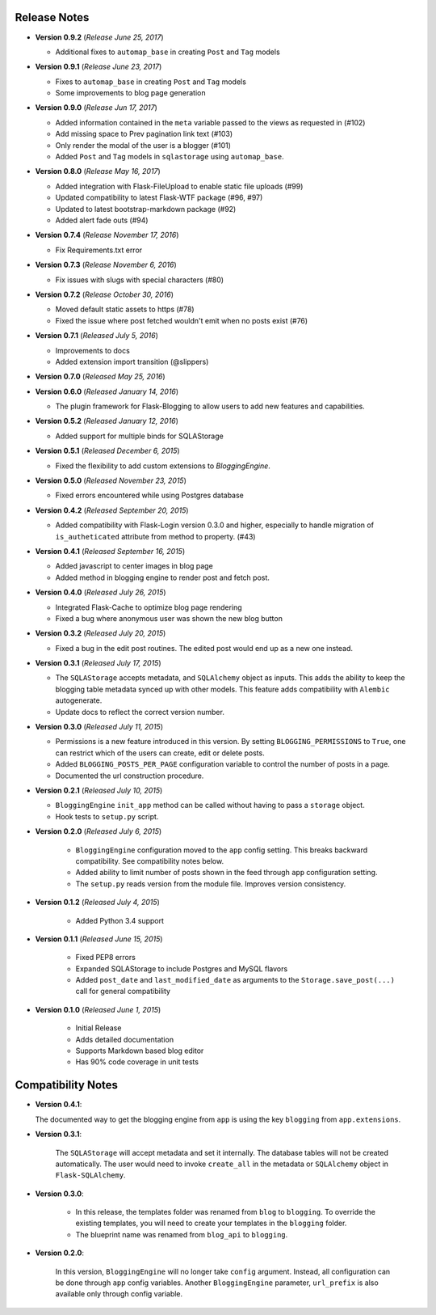 Release Notes
=============

- **Version 0.9.2** (*Release June 25, 2017*)

  - Additional fixes to ``automap_base`` in creating ``Post`` and ``Tag`` models

- **Version 0.9.1** (*Release June 23, 2017*)

  - Fixes to ``automap_base`` in creating ``Post`` and ``Tag`` models
  - Some improvements to blog page generation


- **Version 0.9.0** (*Release Jun 17, 2017*)

  - Added information contained in the ``meta`` variable passed to the views as requested in (#102)
  - Add missing space to Prev pagination link text (#103)
  - Only render the modal of the user is a blogger (#101)
  - Added ``Post`` and ``Tag`` models in ``sqlastorage`` using ``automap_base``.


- **Version 0.8.0** (*Release May 16, 2017*)

  - Added integration with Flask-FileUpload to enable static file uploads (#99)
  - Updated compatibility to latest Flask-WTF package (#96, #97)
  - Updated to latest bootstrap-markdown package (#92)
  - Added alert fade outs (#94)


- **Version 0.7.4** (*Release November 17, 2016*)

  - Fix Requirements.txt error


- **Version 0.7.3** (*Release November 6, 2016*)
  
  - Fix issues with slugs with special characters (#80)


- **Version 0.7.2** (*Release October 30, 2016*)
  
  - Moved default static assets to https (#78)
  - Fixed the issue where post fetched wouldn't emit when no posts exist (#76)


- **Version 0.7.1** (*Released July 5, 2016*)
 
  - Improvements to docs
  - Added extension import transition (@slippers)


- **Version 0.7.0** (*Released May 25, 2016*)


- **Version 0.6.0** (*Released January 14, 2016*)

  - The plugin framework for Flask-Blogging to allow users to add new
    features and capabilities.


- **Version 0.5.2** (*Released January 12, 2016*)

  - Added support for multiple binds for SQLAStorage


- **Version 0.5.1** (*Released December 6, 2015*)

  - Fixed the flexibility to add custom extensions to `BloggingEngine`.


- **Version 0.5.0** (*Released November 23, 2015*)

  - Fixed errors encountered while using Postgres database


- **Version 0.4.2** (*Released September 20, 2015*)

  - Added compatibility with Flask-Login version 0.3.0 and higher, especially to handle migration of
    ``is_autheticated`` attribute from method to property. (#43)


- **Version 0.4.1** (*Released September 16, 2015*)

  - Added javascript to center images in blog page
  - Added method in blogging engine to render post and fetch post.


- **Version 0.4.0** (*Released July 26, 2015*)

  - Integrated Flask-Cache to optimize blog page rendering
  - Fixed a bug where anonymous user was shown the new blog button


- **Version 0.3.2** (*Released July 20, 2015*)

  - Fixed a bug in the edit post routines. The edited post would end up as a
    new one instead.


- **Version 0.3.1** (*Released July 17, 2015*)

  - The ``SQLAStorage`` accepts metadata, and ``SQLAlchemy`` object as inputs.
    This adds the ability to keep the blogging table metadata synced up with
    other models. This feature adds compatibility with ``Alembic`` autogenerate.
  - Update docs to reflect the correct version number.


- **Version 0.3.0** (*Released July 11, 2015*)

  - Permissions is a new feature introduced in this version. By setting
    ``BLOGGING_PERMISSIONS`` to ``True``, one can restrict which of the users
    can create, edit or delete posts.
  - Added ``BLOGGING_POSTS_PER_PAGE`` configuration variable to control
    the number of posts in a page.
  - Documented the url construction procedure.


- **Version 0.2.1** (*Released July 10, 2015*)

  - ``BloggingEngine`` ``init_app`` method can be called without having to
    pass a ``storage`` object.
  - Hook tests to ``setup.py`` script.


- **Version 0.2.0** (*Released July 6, 2015*)
    
    - ``BloggingEngine`` configuration moved to the ``app`` config setting.
      This breaks backward compatibility. See compatibility notes below.
    - Added ability to limit number of posts shown in the feed through
      ``app`` configuration setting.
    - The ``setup.py`` reads version from the module file. Improves version
      consistency.


- **Version 0.1.2** (*Released July 4, 2015*)
    
    - Added Python 3.4 support


- **Version 0.1.1** (*Released June 15, 2015*)
    
    - Fixed PEP8 errors
    - Expanded SQLAStorage to include Postgres and MySQL flavors
    - Added ``post_date`` and ``last_modified_date`` as arguments to the
      ``Storage.save_post(...)`` call for general compatibility


- **Version 0.1.0** (*Released June 1, 2015*)
    
    - Initial Release
    - Adds detailed documentation
    - Supports Markdown based blog editor
    - Has 90% code coverage in unit tests


Compatibility Notes
===================
- **Version 0.4.1**:

  The documented way to get the blogging engine from ``app`` is using
  the key ``blogging`` from ``app.extensions``.

- **Version 0.3.1**:

    The ``SQLAStorage`` will accept metadata and set it internally. The database
    tables will not be created automatically. The user would need to invoke
    ``create_all`` in the metadata or ``SQLAlchemy`` object in ``Flask-SQLAlchemy``.

- **Version 0.3.0**:

    - In this release, the templates folder was renamed from ``blog`` to
      ``blogging``. To override the existing templates, you will need to
      create your templates in the ``blogging`` folder.

    - The blueprint name was renamed from ``blog_api`` to ``blogging``.

- **Version 0.2.0**:

    In this version, ``BloggingEngine`` will no longer take ``config``
    argument. Instead, all configuration can be done through ``app`` config
    variables. Another ``BloggingEngine`` parameter, ``url_prefix`` is also
    available only through config variable.
